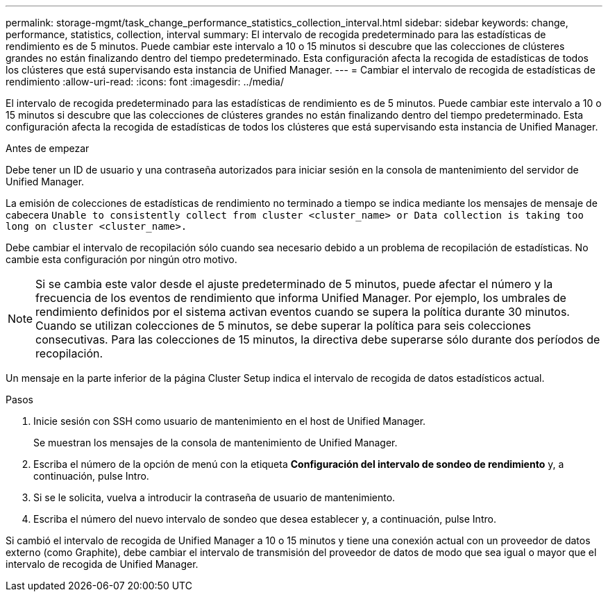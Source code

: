 ---
permalink: storage-mgmt/task_change_performance_statistics_collection_interval.html 
sidebar: sidebar 
keywords: change, performance, statistics, collection, interval 
summary: El intervalo de recogida predeterminado para las estadísticas de rendimiento es de 5 minutos. Puede cambiar este intervalo a 10 o 15 minutos si descubre que las colecciones de clústeres grandes no están finalizando dentro del tiempo predeterminado. Esta configuración afecta la recogida de estadísticas de todos los clústeres que está supervisando esta instancia de Unified Manager. 
---
= Cambiar el intervalo de recogida de estadísticas de rendimiento
:allow-uri-read: 
:icons: font
:imagesdir: ../media/


[role="lead"]
El intervalo de recogida predeterminado para las estadísticas de rendimiento es de 5 minutos. Puede cambiar este intervalo a 10 o 15 minutos si descubre que las colecciones de clústeres grandes no están finalizando dentro del tiempo predeterminado. Esta configuración afecta la recogida de estadísticas de todos los clústeres que está supervisando esta instancia de Unified Manager.

.Antes de empezar
Debe tener un ID de usuario y una contraseña autorizados para iniciar sesión en la consola de mantenimiento del servidor de Unified Manager.

La emisión de colecciones de estadísticas de rendimiento no terminado a tiempo se indica mediante los mensajes de mensaje de cabecera `Unable to consistently collect from cluster <cluster_name> or Data collection is taking too long on cluster <cluster_name>.`

Debe cambiar el intervalo de recopilación sólo cuando sea necesario debido a un problema de recopilación de estadísticas. No cambie esta configuración por ningún otro motivo.

[NOTE]
====
Si se cambia este valor desde el ajuste predeterminado de 5 minutos, puede afectar el número y la frecuencia de los eventos de rendimiento que informa Unified Manager. Por ejemplo, los umbrales de rendimiento definidos por el sistema activan eventos cuando se supera la política durante 30 minutos. Cuando se utilizan colecciones de 5 minutos, se debe superar la política para seis colecciones consecutivas. Para las colecciones de 15 minutos, la directiva debe superarse sólo durante dos períodos de recopilación.

====
Un mensaje en la parte inferior de la página Cluster Setup indica el intervalo de recogida de datos estadísticos actual.

.Pasos
. Inicie sesión con SSH como usuario de mantenimiento en el host de Unified Manager.
+
Se muestran los mensajes de la consola de mantenimiento de Unified Manager.

. Escriba el número de la opción de menú con la etiqueta *Configuración del intervalo de sondeo de rendimiento* y, a continuación, pulse Intro.
. Si se le solicita, vuelva a introducir la contraseña de usuario de mantenimiento.
. Escriba el número del nuevo intervalo de sondeo que desea establecer y, a continuación, pulse Intro.


Si cambió el intervalo de recogida de Unified Manager a 10 o 15 minutos y tiene una conexión actual con un proveedor de datos externo (como Graphite), debe cambiar el intervalo de transmisión del proveedor de datos de modo que sea igual o mayor que el intervalo de recogida de Unified Manager.
